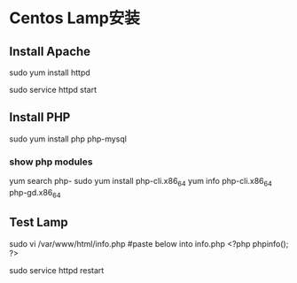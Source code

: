* Centos Lamp安装
** Install Apache
   sudo yum install httpd

   sudo service httpd start
** Install PHP
   sudo yum install php php-mysql
*** show php modules
    yum search php-
    sudo yum install php-cli.x86_64
    yum info php-cli.x86_64 php-gd.x86_64
** Test Lamp
   sudo vi /var/www/html/info.php
   #paste below into info.php
   <?php
   phpinfo();
   ?>

   sudo service httpd restart
